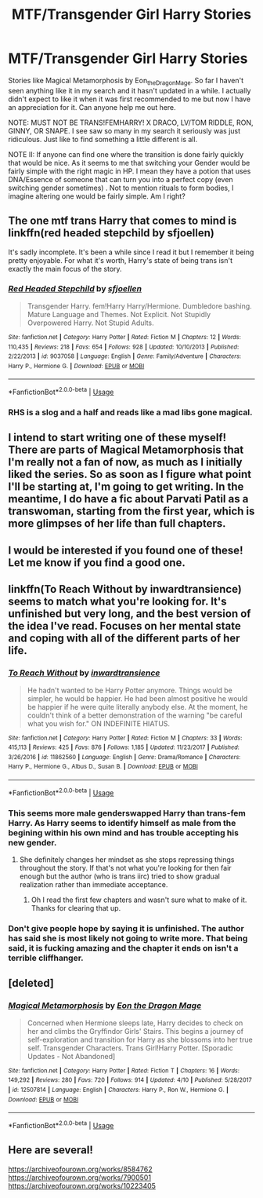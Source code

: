 #+TITLE: MTF/Transgender Girl Harry Stories

* MTF/Transgender Girl Harry Stories
:PROPERTIES:
:Author: MathiasDante02
:Score: 0
:DateUnix: 1568764675.0
:DateShort: 2019-Sep-18
:FlairText: Request
:END:
Stories like Magical Metamorphosis by Eon_the_Dragon_Mage. So far I haven't seen anything like it in my search and it hasn't updated in a while. I actually didn't expect to like it when it was first recommended to me but now I have an appreciation for it. Can anyone help me out here.

NOTE: MUST NOT BE TRANS!FEMHARRY! X DRACO, LV/TOM RIDDLE, RON, GINNY, OR SNAPE. I see saw so many in my search it seriously was just ridiculous. Just like to find something a little different is all.

NOTE II: If anyone can find one where the transition is done fairly quickly that would be nice. As it seems to me that switching your Gender would be fairly simple with the right magic in HP. I mean they have a potion that uses DNA/Essence of someone that can turn you into a perfect copy (even switching gender sometimes) . Not to mention rituals to form bodies, I imagine altering one would be fairly simple. Am I right?


** The one mtf trans Harry that comes to mind is linkffn(red headed stepchild by sfjoellen)

It's sadly incomplete. It's been a while since I read it but I remember it being pretty enjoyable. For what it's worth, Harry's state of being trans isn't exactly the main focus of the story.
:PROPERTIES:
:Score: 3
:DateUnix: 1568767324.0
:DateShort: 2019-Sep-18
:END:

*** [[https://www.fanfiction.net/s/9037058/1/][*/Red Headed Stepchild/*]] by [[https://www.fanfiction.net/u/2055056/sfjoellen][/sfjoellen/]]

#+begin_quote
  Transgender Harry. fem!Harry Harry/Hermione. Dumbledore bashing. Mature Language and Themes. Not Explicit. Not Stupidly Overpowered Harry. Not Stupid Adults.
#+end_quote

^{/Site/:} ^{fanfiction.net} ^{*|*} ^{/Category/:} ^{Harry} ^{Potter} ^{*|*} ^{/Rated/:} ^{Fiction} ^{M} ^{*|*} ^{/Chapters/:} ^{12} ^{*|*} ^{/Words/:} ^{110,435} ^{*|*} ^{/Reviews/:} ^{218} ^{*|*} ^{/Favs/:} ^{654} ^{*|*} ^{/Follows/:} ^{928} ^{*|*} ^{/Updated/:} ^{10/10/2013} ^{*|*} ^{/Published/:} ^{2/22/2013} ^{*|*} ^{/id/:} ^{9037058} ^{*|*} ^{/Language/:} ^{English} ^{*|*} ^{/Genre/:} ^{Family/Adventure} ^{*|*} ^{/Characters/:} ^{Harry} ^{P.,} ^{Hermione} ^{G.} ^{*|*} ^{/Download/:} ^{[[http://www.ff2ebook.com/old/ffn-bot/index.php?id=9037058&source=ff&filetype=epub][EPUB]]} ^{or} ^{[[http://www.ff2ebook.com/old/ffn-bot/index.php?id=9037058&source=ff&filetype=mobi][MOBI]]}

--------------

*FanfictionBot*^{2.0.0-beta} | [[https://github.com/tusing/reddit-ffn-bot/wiki/Usage][Usage]]
:PROPERTIES:
:Author: FanfictionBot
:Score: 3
:DateUnix: 1568767340.0
:DateShort: 2019-Sep-18
:END:


*** RHS is a slog and a half and reads like a mad libs gone magical.
:PROPERTIES:
:Author: yagi_takeru
:Score: 0
:DateUnix: 1568826629.0
:DateShort: 2019-Sep-18
:END:


** I intend to start writing one of these myself! There are parts of Magical Metamorphosis that I'm really not a fan of now, as much as I initially liked the series. So as soon as I figure what point I'll be starting at, I'm going to get writing. In the meantime, I do have a fic about Parvati Patil as a transwoman, starting from the first year, which is more glimpses of her life than full chapters.
:PROPERTIES:
:Author: sbzpruiosnejre
:Score: 2
:DateUnix: 1568766454.0
:DateShort: 2019-Sep-18
:END:


** I would be interested if you found one of these! Let me know if you find a good one.
:PROPERTIES:
:Author: Deadstar9790
:Score: 2
:DateUnix: 1568768901.0
:DateShort: 2019-Sep-18
:END:


** linkffn(To Reach Without by inwardtransience) seems to match what you're looking for. It's unfinished but very long, and the best version of the idea I've read. Focuses on her mental state and coping with all of the different parts of her life.
:PROPERTIES:
:Author: colorandtimbre
:Score: 1
:DateUnix: 1568786148.0
:DateShort: 2019-Sep-18
:END:

*** [[https://www.fanfiction.net/s/11862560/1/][*/To Reach Without/*]] by [[https://www.fanfiction.net/u/4677330/inwardtransience][/inwardtransience/]]

#+begin_quote
  He hadn't wanted to be Harry Potter anymore. Things would be simpler, he would be happier. He had been almost positive he would be happier if he were quite literally anybody else. At the moment, he couldn't think of a better demonstration of the warning "be careful what you wish for." ON INDEFINITE HIATUS.
#+end_quote

^{/Site/:} ^{fanfiction.net} ^{*|*} ^{/Category/:} ^{Harry} ^{Potter} ^{*|*} ^{/Rated/:} ^{Fiction} ^{M} ^{*|*} ^{/Chapters/:} ^{33} ^{*|*} ^{/Words/:} ^{415,113} ^{*|*} ^{/Reviews/:} ^{425} ^{*|*} ^{/Favs/:} ^{876} ^{*|*} ^{/Follows/:} ^{1,185} ^{*|*} ^{/Updated/:} ^{11/23/2017} ^{*|*} ^{/Published/:} ^{3/26/2016} ^{*|*} ^{/id/:} ^{11862560} ^{*|*} ^{/Language/:} ^{English} ^{*|*} ^{/Genre/:} ^{Drama/Romance} ^{*|*} ^{/Characters/:} ^{Harry} ^{P.,} ^{Hermione} ^{G.,} ^{Albus} ^{D.,} ^{Susan} ^{B.} ^{*|*} ^{/Download/:} ^{[[http://www.ff2ebook.com/old/ffn-bot/index.php?id=11862560&source=ff&filetype=epub][EPUB]]} ^{or} ^{[[http://www.ff2ebook.com/old/ffn-bot/index.php?id=11862560&source=ff&filetype=mobi][MOBI]]}

--------------

*FanfictionBot*^{2.0.0-beta} | [[https://github.com/tusing/reddit-ffn-bot/wiki/Usage][Usage]]
:PROPERTIES:
:Author: FanfictionBot
:Score: 1
:DateUnix: 1568786170.0
:DateShort: 2019-Sep-18
:END:


*** This seems more male genderswapped Harry than trans-fem Harry. As Harry seems to identify himself as male from the begining within his own mind and has trouble accepting his new gender.
:PROPERTIES:
:Author: MathiasDante02
:Score: 1
:DateUnix: 1568815194.0
:DateShort: 2019-Sep-18
:END:

**** She definitely changes her mindset as she stops repressing things throughout the story. If that's not what you're looking for then fair enough but the author (who is trans iirc) tried to show gradual realization rather than immediate acceptance.
:PROPERTIES:
:Author: colorandtimbre
:Score: 1
:DateUnix: 1568815496.0
:DateShort: 2019-Sep-18
:END:

***** Oh I read the first few chapters and wasn't sure what to make of it. Thanks for clearing that up.
:PROPERTIES:
:Author: MathiasDante02
:Score: 1
:DateUnix: 1568815965.0
:DateShort: 2019-Sep-18
:END:


*** Don't give people hope by saying it is unfinished. The author has said she is most likely not going to write more. That being said, it is fucking amazing and the chapter it ends on isn't a terrible cliffhanger.
:PROPERTIES:
:Author: jessmetamorphosis
:Score: 1
:DateUnix: 1571175030.0
:DateShort: 2019-Oct-16
:END:


** [deleted]
:PROPERTIES:
:Score: 1
:DateUnix: 1568788501.0
:DateShort: 2019-Sep-18
:END:

*** [[https://www.fanfiction.net/s/12507814/1/][*/Magical Metamorphosis/*]] by [[https://www.fanfiction.net/u/1195888/Eon-the-Dragon-Mage][/Eon the Dragon Mage/]]

#+begin_quote
  Concerned when Hermione sleeps late, Harry decides to check on her and climbs the Gryffindor Girls' Stairs. This begins a journey of self-exploration and transition for Harry as she blossoms into her true self. Transgender Characters. Trans Girl!Harry Potter. [Sporadic Updates - Not Abandoned]
#+end_quote

^{/Site/:} ^{fanfiction.net} ^{*|*} ^{/Category/:} ^{Harry} ^{Potter} ^{*|*} ^{/Rated/:} ^{Fiction} ^{T} ^{*|*} ^{/Chapters/:} ^{16} ^{*|*} ^{/Words/:} ^{149,292} ^{*|*} ^{/Reviews/:} ^{280} ^{*|*} ^{/Favs/:} ^{720} ^{*|*} ^{/Follows/:} ^{914} ^{*|*} ^{/Updated/:} ^{4/10} ^{*|*} ^{/Published/:} ^{5/28/2017} ^{*|*} ^{/id/:} ^{12507814} ^{*|*} ^{/Language/:} ^{English} ^{*|*} ^{/Characters/:} ^{Harry} ^{P.,} ^{Ron} ^{W.,} ^{Hermione} ^{G.} ^{*|*} ^{/Download/:} ^{[[http://www.ff2ebook.com/old/ffn-bot/index.php?id=12507814&source=ff&filetype=epub][EPUB]]} ^{or} ^{[[http://www.ff2ebook.com/old/ffn-bot/index.php?id=12507814&source=ff&filetype=mobi][MOBI]]}

--------------

*FanfictionBot*^{2.0.0-beta} | [[https://github.com/tusing/reddit-ffn-bot/wiki/Usage][Usage]]
:PROPERTIES:
:Author: FanfictionBot
:Score: 1
:DateUnix: 1568788509.0
:DateShort: 2019-Sep-18
:END:


** Here are several!

[[https://archiveofourown.org/works/8584762]] [[https://archiveofourown.org/works/7900501]] [[https://archiveofourown.org/works/10223405]]
:PROPERTIES:
:Author: displayheartcode
:Score: 1
:DateUnix: 1568846091.0
:DateShort: 2019-Sep-19
:END:

